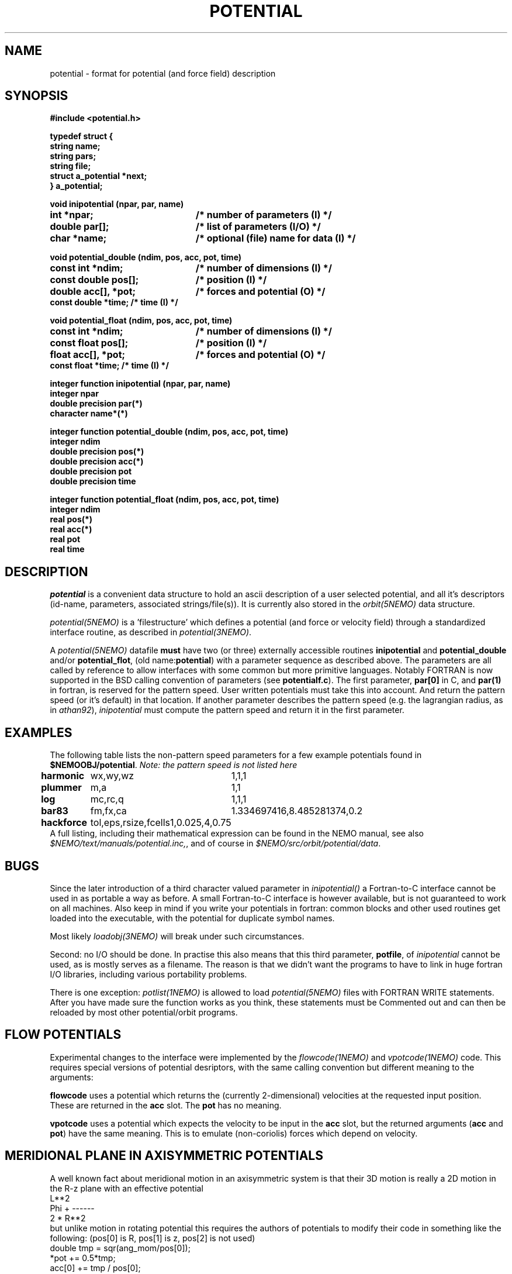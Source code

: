 .TH POTENTIAL 5NEMO "19 September 2001"
.SH NAME
potential \- format for potential (and force field) description
.SH SYNOPSIS
.nf
\fB #include <potential.h>

 typedef struct {
    string name;
    string pars;
    string file;
    struct a_potential *next;
 } a_potential; \fP
.PP
.ta +3i
\fBvoid inipotential (npar, par, name)\fP
.B int *npar;      	/* number of parameters (I) */
.B double par[];   	/* list of parameters (I/O) */
.B char *name;     	/* optional (file) name for data (I) */
.PP
\fBvoid potential_double (ndim, pos, acc, pot, time)\fP
.B const int *ndim;     	/* number of dimensions (I) */
.B const double pos[];  	/* position (I) */
.B double acc[], *pot;	/* forces and potential (O) */
.B const double *time;        /* time (I) */
.PP
\fBvoid potential_float (ndim, pos, acc, pot, time)\fP
.B const int *ndim;     	/* number of dimensions (I) */
.B const float pos[];  	/* position (I) */
.B float acc[], *pot;	/* forces and potential (O) */
.B const float *time;        /* time (I) */
.PP
\fBinteger function  inipotential (npar, par, name)\fP
.B integer npar
.B double precision par(*)
.B character name*(*)
.PP
\fBinteger function potential_double (ndim, pos, acc, pot, time)\fP
.B integer ndim     
.B double precision pos(*)
.B double precision acc(*) 
.B double precision pot
.B double precision time
.PP
\fBinteger function potential_float (ndim, pos, acc, pot, time)\fP
.B integer ndim     
.B real pos(*)
.B real acc(*) 
.B real pot
.B real time
.fi
.SH DESCRIPTION
\fIpotential\fP is a convenient data structure to hold an
ascii description of a user selected potential, and all it's
descriptors (id-name, parameters, associated strings/file(s)). It
is currently also stored in the \fIorbit(5NEMO)\fP data
structure.
.PP
\fIpotential(5NEMO)\fP  is a 'filestructure' which 
defines a potential (and force or velocity field) through a standardized
interface routine, as described in \fIpotential(3NEMO)\fP.
.PP
A \fIpotential(5NEMO)\fP datafile \fBmust\fP
have two (or three) externally accessible routines 
\fBinipotential\fP and \fBpotential_double\fP and/or
\fBpotential_flot\fP, (old name:\fBpotential\fP) with a 
parameter sequence as described above. The parameters are all
called by reference to allow interfaces with some common
but more primitive languages. Notably FORTRAN is now
supported in the BSD calling convention of parameters
(see \fBpotentialf.c\fP).
The first parameter, \fBpar[0]\fP in C, and \fBpar(1)\fP in
fortran, is reserved for the pattern speed. User written potentials
must take this into account. And return the pattern speed (or it's
default) in that location. If another parameter describes the
pattern speed (e.g. the lagrangian radius, as in \fIathan92\fP), 
\fIinipotential\fP 
must compute the pattern speed and return it in the first parameter.
.SH EXAMPLES
The following table lists the non-pattern speed parameters 
for a few example potentials
found in \fB$NEMOOBJ/potential\fP. \fINote: the pattern
speed is not listed here\fP
.ta +1.5i +1.5i
.nf
\fBharmonic\fP	wx,wy,wz	1,1,1
\fBplummer\fP	m,a      	1,1
\fBlog\fP  	mc,rc,q  	1,1,1
\fBbar83\fP	fm,fx,ca	1.334697416,8.485281374,0.2
\fBhackforce\fP	tol,eps,rsize,fcells	1,0.025,4,0.75
.fi
A full listing, including their mathematical expression can be
found in the NEMO manual, see also \fI$NEMO/text/manuals/potential.inc,\fP,
and of course in \fI$NEMO/src/orbit/potential/data\fP.
.SH BUGS
Since the later introduction of a third character valued
parameter in \fIinipotential()\fP
a Fortran-to-C interface cannot be used in as portable a way as
before. A small Fortran-to-C interface is however available, but
is not guaranteed to work on all machines.
Also keep in mind if you write your potentials in fortran:
common blocks and other used routines get loaded into the
executable, with the potential for duplicate symbol names.

Most likely \fIloadobj(3NEMO)\fP will break under such circumstances.
.PP
Second: no I/O should be done. In practise this also means that
this third parameter, \fBpotfile\fP, of \fIinipotential\fP cannot
be used, as is mostly serves as a filename. The reason is that
we didn't want the programs to have to link in huge fortran I/O
libraries, including various portability problems. 
.PP
There is one exception: \fIpotlist(1NEMO)\fP is allowed to 
load \fIpotential(5NEMO)\fP files with FORTRAN WRITE statements.
After you have made sure the function works as you think, 
these statements must be Commented out and can then be reloaded
by most other potential/orbit programs.
.SH FLOW POTENTIALS
Experimental changes to the interface were implemented by the
\fIflowcode(1NEMO)\fP and \fIvpotcode(1NEMO)\fP code. This
requires special versions of potential desriptors, with the
same calling convention but different meaning to the arguments:
.PP
\fBflowcode\fP uses a potential which returns the (currently 2-dimensional)
velocities at the requested input position. These are returned in the
\fBacc\fP slot. The \fBpot\fP has no meaning. 
.PP
\fBvpotcode\fP uses a potential which expects the velocity to be 
input in the \fBacc\fP slot, but the returned arguments
(\fBacc\fP and \fBpot\fP) have the same meaning. This is to emulate
(non-coriolis) forces which depend on velocity.
.SH "MERIDIONAL PLANE IN AXISYMMETRIC POTENTIALS"
A well known fact about meridional motion in an axisymmetric system
is that their 3D motion is really a 2D motion in the R-z plane with
an effective potential
.nf
                      L**2
            Phi +    ------
                     2 * R**2
.fi
but unlike motion in rotating potential this requires the authors of
potentials to modify their code in something like the following:
(pos[0] is R, pos[1] is z, pos[2] is not used)
.nf
    double tmp = sqr(ang_mom/pos[0]);
    *pot += 0.5*tmp;
    acc[0] += tmp / pos[0];
.fi
.SH CAVEAT
Since the old format did not use _float or _double, there will
be some potentials with no _float support,since _double is the
default if  not present in the symbol table.
.SH "SEE ALSO"
get_potential(3NEMO), orbit(5NEMO)
.SH AUTHOR
Peter Teuben
.SH FILES
.nf
.ta +2.5i
~/src/orbit/potential   potential.c, potential.h potentialf.c
~/text/manuals      	potential.inc (latex description)
.fi
.SH "UPDATE HISTORY"
.nf
.ta +2.0i +2.0i
13-Jul-87	V1.0: Original created	PJT
8-Apr-88	V2.0: added parameter 'name' for hackforce	PJT
13-Mar-89	V2.1: added 'name_len' in case fortran interface	PJT
9-feb-90	V3.0: added time parameter to potential()	PJT
24-may-92	V4.0: documented the new potential struct   PJT
11-oct-93	V5.0: formalized get_pattern	PJT
16-apr-96	documented 'flowcode' and 'vpotcode' deviations 	PJT
19-sep-01	documented _float/_double                        	PJT
.fi
